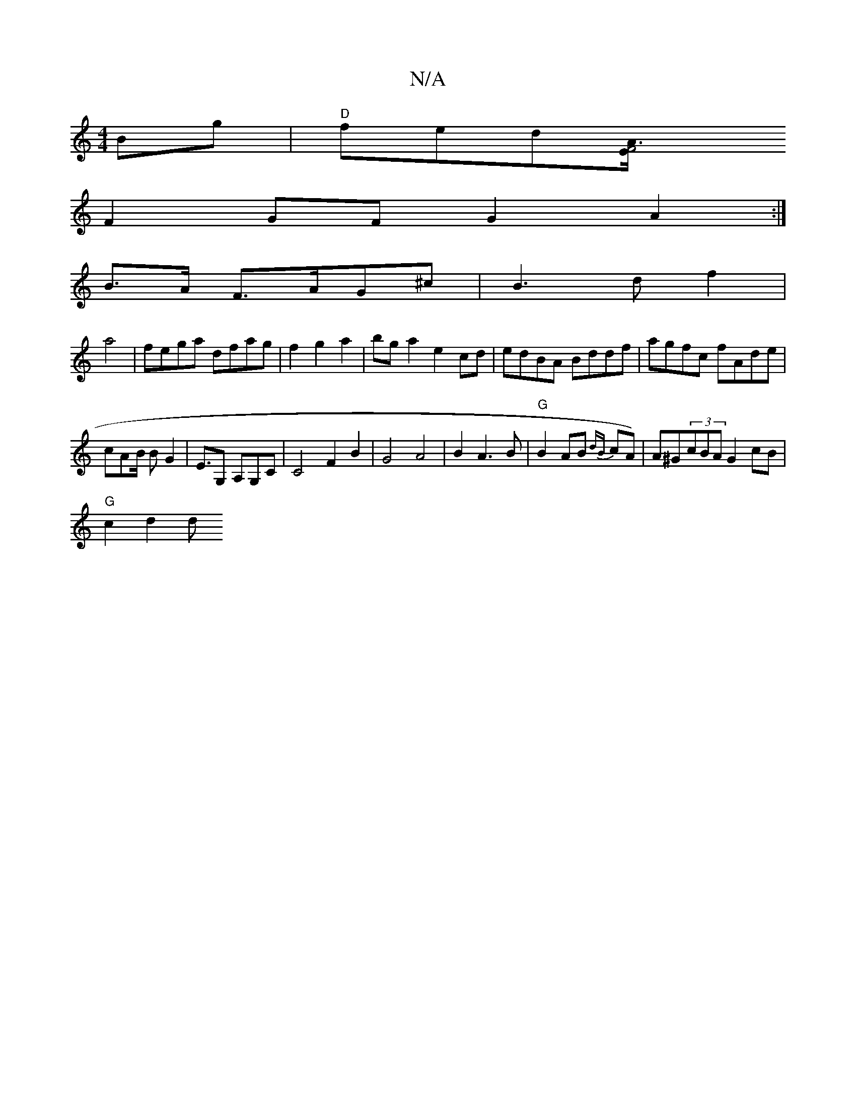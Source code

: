 X:1
T:N/A
M:4/4
R:N/A
K:Cmajor
 Bg|"D"fed[A3F4E/ |
F2 GF G2 A2 :|
 B>A F>AG^c | B3 df2|
a4|fega dfag|f2g2a2|bga2e2cd | edBA Bddf|agfc fAde|
cAB/ BG2 | E>G,2 A,G,C | C4 F2 B2 | G4 A4 |B2A3B | "G"B2AB {dB}cA)|A^G(3cBA G2 cB|
"G"c2d2d